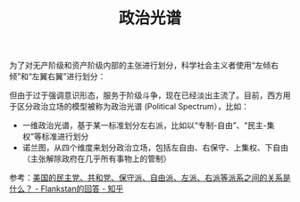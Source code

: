 :PROPERTIES:
:ID:       0e535aab-65f3-4f2e-b098-e11c82d4de78
:END:
#+TITLE: 政治光谱
#+filetags: :politics:

为了对无产阶级和资产阶级内部的主张进行划分，科学社会主义者使用“左倾右倾”和“左翼右翼”进行划分：
#+HTML: <img src="https://picx.zhimg.com/80/v2-2ccbc97f8f05bc1dd89dd909f62b264b_720w.webp?source=2c26e567">

但由于过于强调意识形态，服务于阶级斗争，现在已经淡出主流了。目前，西方用于区分政治立场的模型被称为政治光谱 (Political Spectrum），比如：
+ 一维政治光谱，基于某一标准划分左右派，比如以“专制-自由”、“民主-集权”等标准进行划分
+ 诺兰图，从四个维度来划分政治立场，包括左自由、右保守、上集权、下自由（主张解除政府在几乎所有事物上的管制）

参考：[[https://www.zhihu.com/question/22656747/answer/1275012126][美国的民主党、共和党、保守派、自由派、左派、右派等派系之间的关系是什么？ - Flankstan的回答 - 知乎]]

